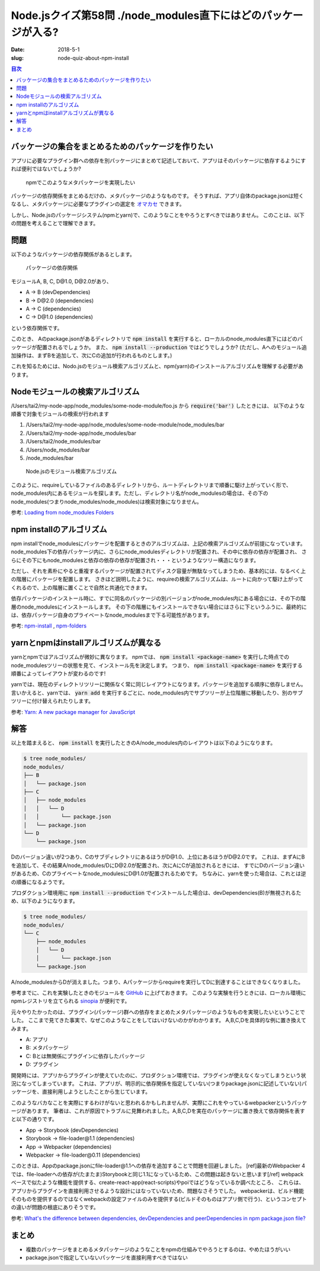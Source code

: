 Node.jsクイズ第58問 ./node_modules直下にはどのパッケージが入る?
################################################################

:date: 2018-5-1
:slug: node-quiz-about-npm-install

.. contents:: 目次

バッケージの集合をまとめるためのパッケージを作りたい
=====================================================

アプリに必要なプラグイン群への依存を別パッケージにまとめて記述しておいて、アプリはそのパッケージに依存するようにすれば便利ではないでしょうか?

.. figure:: {filename}/images/node_quiz_about_npm_install/meta-package.png
   :alt: Meta package

   npmでこのようなメタパッケージを実現したい

パッケージの依存関係をまとめるだけの、メタパッケージのようなものです。
そうすれば、アプリ自体のpackage.jsonは短くなるし、メタパッケージに必要なプラグインの選定を `オマカセ <http://david.heinemeierhansson.com/2012/rails-is-omakase.html>`_ できます。

しかし、Node.jsのパッケージシステム(npmとyarn)で、このようなことをやろうとすべきではありません。
このことは、以下の問題を考えることで理解できます。

問題
======

以下のようなパッケージの依存関係があるとします。

.. figure:: {filename}/images/node_quiz_about_npm_install/dependencies.png
   :alt: Package dependencies

   パッケージの依存関係

モジュールA, B, C, D\@1.0, D\@2.0があり、

* A -> B (devDependencies)
* B -> D\@2.0 (dependencies)
* A -> C (dependencies)
* C -> D\@1.0 (dependencies)

という依存関係です。

このとき、 Aのpackage.jsonがあるディレクトリで :code:`npm install` を実行すると、ローカルのnode_modules直下にはどのパッケージが配置されるでしょうか。
また、 :code:`npm install --production` ではどうでしょうか?
(ただし、Aへのモジュール追加操作は、まずBを追加して、次にCの追加が行われるものとします。)

これを知るためには、Nodo.jsのモジュール検索アルゴリズムと、npm(yarn)のインストールアルゴリズムを理解する必要があります。

Nodeモジュールの検索アルゴリズム
=================================

/Users/tai2/my-node-app/node_modules/some-node-module/foo.js から :code:`require('bar')` したときには、
以下のような順番で対象モジュールの検索が行われます

1. /Users/tai2/my-node-app/node_modules/some-node-module/node_modules/bar
2. /Users/tai2/my-node-app/node_modules/bar
3. /Users/tai2/node_modules/bar
4. /Users/node_modules/bar
5. /node_modules/bar

.. figure:: {filename}/images/node_quiz_about_npm_install/require-algorithm.png
   :alt: Node's module search algorithm

   Node.jsのモジュール検索アルゴリズム

このように、requireしているファイルのあるディレクトリから、ルートディレクトリまで順番に駆け上がっていく形で、node_modules内にあるモジュールを探します。ただし、ディレクトリ名がnode_modulesの場合は、その下のnode_modules(つまりnode_modules/node_modules)は検索対象になりません。

参考: `Loading from node_modules Folders <https://nodejs.org/api/modules.html#modules_loading_from_node_modules_folders>`_

npm installのアルゴリズム
===========================

npm installでnode_modulesにパッケージを配置するときのアルゴリズムは、上記の検索アルゴリズムが前提になっています。
node_modules下の依存パッケージ内に、さらにnode_modulesディレクトリが配置され、その中に依存の依存が配置され、
さらにその下にもnode_modulesと依存の依存の依存が配置され・・・というようなツリー構造になります。

ただし、それを素朴にやると重複するパッケージが配置されてディスク容量が無駄なってしまうため、基本的には、なるべく上の階層にパッケージを配置します。
さきほど説明したように、requireの検索アルゴリズムは、ルートに向かって駆け上がってくれるので、上の階層に置くことで自然と共通化できます。

依存パッケージのインストール時に、すでに同名のパッケージの別バージョンがnode_modules内にある場合には、その下の階層のnode_modulesにインストールします。
その下の階層にもインストールできない場合にはさらに下というふうに、最終的には、依存パッケージ自身のプライベートなnode_modulesまで下る可能性があります。

参考: `npm-install <https://docs.npmjs.com/cli/install#algorithm>`_ , `npm-folders <https://docs.npmjs.com/files/folders#cycles-conflicts-and-folder-parsimony>`_

yarnとnpmはinstallアルゴリズムが異なる
========================================

yarnとnpmではアルゴリズムが微妙に異なります。
npmでは、 :code:`npm install <package-name>` を実行した時点でのnode_modulesツリーの状態を見て、インストール先を決定します。
つまり、 :code:`npm install <package-name>` を実行する順番によってレイアウトが変わるのです!

yarnでは、現在のディレクトリツリーに関係なく常に同じレイアウトになります。パッケージを追加する順序に依存しません。
言いかえると、yarnでは、 :code:`yarn add` を実行するごとに、node_modules内でサブツリーが上位階層に移動したり、別のサブツリーに付け替えられたりします。

参考: `Yarn: A new package manager for JavaScript <https://code.facebook.com/posts/1840075619545360>`_

解答
=====

以上を踏まえると、 :code:`npm install` を実行したときのA/node_modules内のレイアウトは以下のようになります。

.. code-block:: text

    $ tree node_modules/
    node_modules/
    ├── B
    │   └── package.json
    ├── C
    │   ├── node_modules
    │   │   └── D
    │   │       └── package.json
    │   └── package.json
    └── D
        └── package.json

Dのバージョン違いが2つあり、CのサブディレクトリにあるほうがD\@1.0、上位にあるほうがD\@2.0です。
これは、まずAにBを追加して、その結果A/node_modules/DにD\@2.0が配置され、次にAにCが追加されるときには、
すでにDのバージョン違いがあるため、Cのプライベートなnode_modulesにD\@1.0が配置されるためです。
ちなみに、yarnを使った場合は、これとは逆の順番になるようです。

プロダクション環境用に :code:`npm install --production` でインストールした場合は、devDependencies(B)が無視されるため、以下のようになります。

.. code-block:: text

    $ tree node_modules/
    node_modules/
    └── C
        ├── node_modules
        │   └── D
        │       └── package.json
        └── package.json

A/node_modulesからDが消えました。つまり、Aパッケージからrequireを実行してDに到達することはできなくなりました。

参考までに、これを実験したときのモジュールを `GitHub <https://github.com/tai2/node_modules_layout_experiment>`_ に上げておきます。
このような実験を行うときには、ローカル環境にnpmレジストリを立てられる `sinopia <https://github.com/rlidwka/sinopia>`_ が便利です。

元々やりたかったのは、プラグイン(パッケージ)群への依存をまとめたメタパッケージのようなものを実現したいということでした。
ここまで見てきた事実で、なぜこのようなことをしてはいけないのかがわかります。
A,B,C,Dを具体的な例に置き換えてみます。

* A: アプリ
* B: メタパッケージ
* C: Bとは無関係にプラグインに依存したパッケージ
* D: プラグイン

開発時には、アプリからプラグインが使えていたのに、プロダクション環境では、プラグインが使えなくなってしまうという状況になってしまっています。
これは、アプリが、明示的に依存関係を指定していない(つまりpackage.jsonに記述していない)パッケージを、直接利用しようとしたことから生じています。

このようなバカなことを実際にするわけがないと思われるかもしれませんが、実際にこれをやっているwebpackerというパッケージがあります。
筆者は、これが原因でトラブルに見舞われました。A,B,C,Dを実在のパッケージに置き換えて依存関係を表すと以下の通りです。

* App -> Storybook (devDependencies)
* Storybook -> file-loader\@1.1 (dependencies)
* App -> Webpacker (dependencies)
* Webpacker -> file-loader\@0.11 (dependencies)

このときは、Appのpackage.jsonにfile-loader\@1.1への依存を追加することで問題を回避しました。
[ref]最新のWebpacker 4では、file-loaderへの依存が(たまたま)Storybookと同じ1.1になっているため、この問題は起きないと思います[/ref]
webpackベースで似たような機能を提供する、create-react-app(react-scripts)やpoiではどうなっているか調べたところ、
これらは、アプリからプラグインを直接利用させるような設計にはなっていないため、問題なさそうでした。
webpackerは、ビルド機能そのものを提供するのではなくwebpackの設定ファイルのみを提供する(ビルドそのものはアプリ側で行う)、というコンセプトの違いが問題の根底にありそうです。

参考: `What's the difference between dependencies, devDependencies and peerDependencies in npm package.json file? <https://stackoverflow.com/questions/18875674/whats-the-difference-between-dependencies-devdependencies-and-peerdependencies>`_

まとめ
======

* 複数のパッケージをまとめるメタパッケージのようなことをnpmの仕組みでやろうとするのは、やめたほうがいい
* package.jsonで指定していないパッケージを直接利用すべきではない

